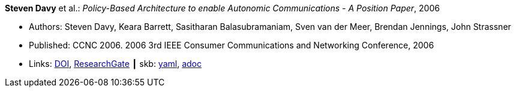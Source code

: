*Steven Davy* et al.: _Policy-Based Architecture to enable Autonomic Communications - A Position Paper_, 2006

* Authors: Steven Davy, Keara Barrett, Sasitharan Balasubramaniam, Sven van der Meer, Brendan Jennings, John Strassner
* Published: CCNC 2006. 2006 3rd IEEE Consumer Communications and Networking Conference, 2006
* Links:
      link:https://doi.org/10.1109/CCNC.2006.1593092[DOI],
      link:https://www.researchgate.net/publication/4220395_Policy-based_architecture_to_enable_autonomic_communications_-_A_position_paper[ResearchGate]
    ┃ skb:
        https://github.com/vdmeer/skb/tree/master/data/library/inproceedings/2000/davy-2006-ccnc.yaml[yaml],
        https://github.com/vdmeer/skb/tree/master/data/library/inproceedings/2000/davy-2006-ccnc.adoc[adoc]

